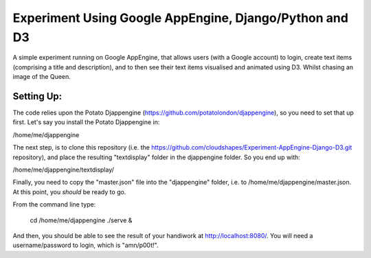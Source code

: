 
Experiment Using Google AppEngine, Django/Python and D3
==========================================================

A simple experiment running on Google AppEngine, that allows users (with a Google account) to login, create text items (comprising a title and description), and to then see their text items visualised and animated using D3. Whilst chasing an image of the Queen.

Setting Up:
----------------

The code relies upon the Potato Djappengine (https://github.com/potatolondon/djappengine), so you need to set that up first. Let's say you install the Potato Djappengine in: 

/home/me/djappengine

The next step, is to clone this repository (i.e. the https://github.com/cloudshapes/Experiment-AppEngine-Django-D3.git repository), and place the resulting "textdisplay" folder in the djappengine folder. So you end up with: 

/home/me/djappengine/textdisplay/

Finally, you need to copy the "master.json" file into the "djappengine" folder, i.e. to /home/me/djappengine/master.json.
At this point, you *should* be ready to go.

From the command line type:

    cd /home/me/djappengine
    ./serve &


And then, you should be able to see the result of your handiwork at http://localhost:8080/. 
You will need a username/password to login, which is "amn/p00t!".



















